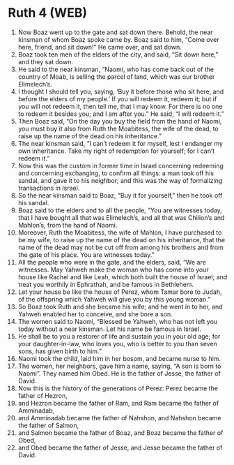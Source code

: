 * Ruth 4 (WEB)
:PROPERTIES:
:ID: WEB/08-RUT04
:END:

1. Now Boaz went up to the gate and sat down there. Behold, the near kinsman of whom Boaz spoke came by. Boaz said to him, “Come over here, friend, and sit down!” He came over, and sat down.
2. Boaz took ten men of the elders of the city, and said, “Sit down here,” and they sat down.
3. He said to the near kinsman, “Naomi, who has come back out of the country of Moab, is selling the parcel of land, which was our brother Elimelech’s.
4. I thought I should tell you, saying, ‘Buy it before those who sit here, and before the elders of my people.’ If you will redeem it, redeem it; but if you will not redeem it, then tell me, that I may know. For there is no one to redeem it besides you; and I am after you.” He said, “I will redeem it.”
5. Then Boaz said, “On the day you buy the field from the hand of Naomi, you must buy it also from Ruth the Moabitess, the wife of the dead, to raise up the name of the dead on his inheritance.”
6. The near kinsman said, “I can’t redeem it for myself, lest I endanger my own inheritance. Take my right of redemption for yourself; for I can’t redeem it.”
7. Now this was the custom in former time in Israel concerning redeeming and concerning exchanging, to confirm all things: a man took off his sandal, and gave it to his neighbor; and this was the way of formalizing transactions in Israel.
8. So the near kinsman said to Boaz, “Buy it for yourself,” then he took off his sandal.
9. Boaz said to the elders and to all the people, “You are witnesses today, that I have bought all that was Elimelech’s, and all that was Chilion’s and Mahlon’s, from the hand of Naomi.
10. Moreover, Ruth the Moabitess, the wife of Mahlon, I have purchased to be my wife, to raise up the name of the dead on his inheritance, that the name of the dead may not be cut off from among his brothers and from the gate of his place. You are witnesses today.”
11. All the people who were in the gate, and the elders, said, “We are witnesses. May Yahweh make the woman who has come into your house like Rachel and like Leah, which both built the house of Israel; and treat you worthily in Ephrathah, and be famous in Bethlehem.
12. Let your house be like the house of Perez, whom Tamar bore to Judah, of the offspring which Yahweh will give you by this young woman.”
13. So Boaz took Ruth and she became his wife; and he went in to her, and Yahweh enabled her to conceive, and she bore a son.
14. The women said to Naomi, “Blessed be Yahweh, who has not left you today without a near kinsman. Let his name be famous in Israel.
15. He shall be to you a restorer of life and sustain you in your old age; for your daughter-in-law, who loves you, who is better to you than seven sons, has given birth to him.”
16. Naomi took the child, laid him in her bosom, and became nurse to him.
17. The women, her neighbors, gave him a name, saying, “A son is born to Naomi”. They named him Obed. He is the father of Jesse, the father of David.
18. Now this is the history of the generations of Perez: Perez became the father of Hezron,
19. and Hezron became the father of Ram, and Ram became the father of Amminadab,
20. and Amminadab became the father of Nahshon, and Nahshon became the father of Salmon,
21. and Salmon became the father of Boaz, and Boaz became the father of Obed,
22. and Obed became the father of Jesse, and Jesse became the father of David.
